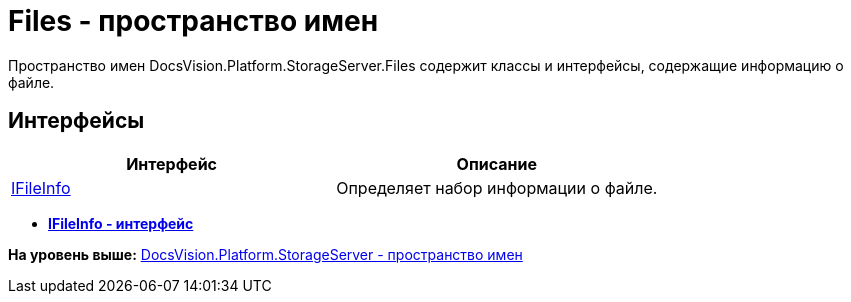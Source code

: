 = Files - пространство имен

Пространство имен DocsVision.Platform.StorageServer.Files содержит классы и интерфейсы, содержащие информацию о файле.

== Интерфейсы

[cols=",",options="header",]
|===
|Интерфейс |Описание
|xref:IFileInfo_IN.adoc[IFileInfo] |Определяет набор информации о файле.
|===

* *xref:../../../../../api/DocsVision/Platform/StorageServer/Files/IFileInfo_IN.adoc[IFileInfo - интерфейс]* +

*На уровень выше:* xref:../../../../../api/DocsVision/Platform/StorageServer/StorageServer_NS.adoc[DocsVision.Platform.StorageServer - пространство имен]
